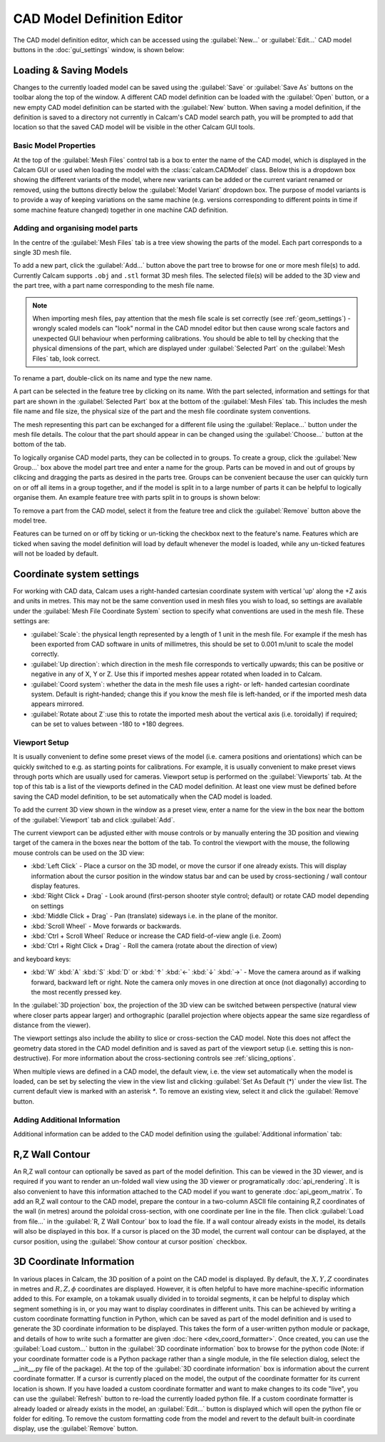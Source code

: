 ===========================
CAD Model Definition Editor
===========================

The CAD model definition editor, which can be accessed using the :guilabel:`New...` or :guilabel:`Edit...` CAD model buttons in the :doc:`gui_settings` window, is shown below:

.. image:: images/screenshots/cad_edit_annotated.png
   :alt: CAD editor window screenshot

Loading & Saving Models
***********************
Changes to the currently loaded model can be saved using the :guilabel:`Save` or :guilabel:`Save As` buttons on the toolbar along the top of the window. A different CAD model definition can be loaded with the :guilabel:`Open` button, or a new empty CAD model definition can be started with the :guilabel:`New` button. When saving a model definition, if the definition is saved to a directory not currently in Calcam's CAD model search path, you will be prompted to add that location so that the saved CAD model will be visible in the other Calcam GUI tools.


Basic Model Properties
~~~~~~~~~~~~~~~~~~~~~~
At the top of the :guilabel:`Mesh Files` control tab is a box to enter the name of the CAD model, which is displayed in the Calcam GUI or used when loading the model with the :class:`calcam.CADModel` class. Below this is a dropdown box showing the different variants of the model, where new variants can be added or the current variant renamed or removed, using the buttons directly below the :guilabel:`Model Variant` dropdown box. The purpose of model variants is to provide a way of keeping variations on the same machine (e.g. versions corresponding to different points in time if some machine feature changed) together in one machine CAD definition.

Adding and organising model parts
~~~~~~~~~~~~~~~~~~~~~~~~~~~~~~~~~
In the centre of the :guilabel:`Mesh Files` tab is a tree view showing the parts of the model. Each part corresponds to a single 3D mesh file.

To add a new part, click the :guilabel:`Add...` button above the part tree to browse for one or more mesh file(s) to add. Currently Calcam supports ``.obj`` and ``.stl`` format 3D mesh files. The selected file(s) will be added to the 3D view and the part tree, with a part name corresponding to the mesh file name.

.. note::
    When importing mesh files, pay attention that the mesh file scale is set correctly (see :ref:`geom_settings`) - wrongly scaled models can "look" normal in the CAD mnodel editor but then cause wrong scale factors and unexpected GUI behaviour when performing calibrations. You should be able to tell by checking that the physical dimensions of the part, which are displayed under :guilabel:`Selected Part` on the :guilabel:`Mesh Files` tab, look correct.


To rename a part, double-click on its name and type the new name.

A part can be selected in the feature tree by clicking on its name. With the part selected, information and settings for that part are shown in the :guilabel:`Selected Part` box at the bottom of the :guilabel:`Mesh Files` tab. This includes the mesh file name and file size, the physical size of the part and the mesh file coordinate system conventions.

The mesh representing this part can be exchanged for a different file using the :guilabel:`Replace...` button under the mesh file details. The colour that the part should appear in can be changed using the :guilabel:`Choose...` button at the bottom of the tab.

To logically organise CAD model parts, they can be collected in to groups. To create a group, click the :guilabel:`New Group...` box above the model part tree and enter a name for the group. Parts can be moved in and out of groups by clikcing and dragging the parts as desired in the parts tree. Groups can be convenient because the user can quickly turn on or off all items in a group together, and if the model is split in to a large number of parts it can be helpful to logically organise them. An example feature tree with parts split in to groups is shown below:

.. image:: images/screenshots/model_parts_grouped.png
   :alt: Grouped CAD model parts

To remove a part from the CAD model, select it from the feature tree and click the :guilabel:`Remove` button above the model tree.

Features can be turned on or off by ticking or un-ticking the checkbox next to the feature's name. Features which are ticked when saving the model definition will load by default whenever the model is loaded, while any un-ticked features will not be loaded by default.

.. _geom_settings:

Coordinate system settings
**************************
For working with CAD data, Calcam uses a right-handed cartesian coordinate system with vertical 'up' along the +Z axis and units in metres. This may not be the same convention used in mesh files you wish to load, so settings are available under the :guilabel:`Mesh File Coordinate System` section to specify what conventions are used in the mesh file. These settings are:

- :guilabel:`Scale`: the physical length represented by a length of 1 unit in the mesh file. For example if the mesh has been exported from CAD software in units of millimetres, this should be set to 0.001 m/unit to scale the model correctly.
- :guilabel:`Up direction`: which direction in the mesh file corresponds to vertically upwards; this can be positive or negative in any of X, Y or Z. Use this if imported meshes appear rotated when loaded in to Calcam.
- :guilabel:`Coord system`: whether the data in the mesh file uses a right- or left- handed cartesian coordinate system. Default is right-handed; change this if you know the mesh file is left-handed, or if the imported mesh data appears mirrored.
- :guilabel:`Rotate about Z`:use this to rotate the imported mesh about the vertical axis (i.e. toroidally) if required; can be set to values between -180 to +180 degrees.



Viewport Setup
~~~~~~~~~~~~~~
It is usually convenient to define some preset views of the model (i.e. camera positions and orientations) which can be quickly switched to e.g. as starting points for calibrations. For example, it is usually convenient to make preset views through ports which are usually used for cameras. Viewport setup is performed on the :guilabel:`Viewports` tab. At the top of this tab is a list of the viewports defined in the CAD model definition. At least one view must be defined before saving the CAD model definition, to be set automatically when the CAD model is loaded.

To add the current 3D view shown in the window as a preset view, enter a name for the view in the box near the bottom of the :guilabel:`Viewport` tab and click :guilabel:`Add`.

The current viewport can be adjusted either with mouse controls or by manually entering the 3D position and viewing target of the camera in the boxes near the bottom of the tab. To control the viewport with the mouse, the following mouse controls can be used on the 3D view:

- :kbd:`Left Click` - Place a cursor on the 3D model, or move the cursor if one already exists. This will display information about the cursor position in the window status bar and can be used by cross-sectioning / wall contour display features.
- :kbd:`Right Click + Drag` - Look around (first-person shooter style control; default) or rotate CAD model depending on settings
- :kbd:`Middle Click + Drag` - Pan (translate) sideways i.e. in the plane of the monitor.
- :kbd:`Scroll Wheel` - Move forwards or backwards.
- :kbd:`Ctrl + Scroll Wheel` Reduce or increase the CAD field-of-view angle (i.e. Zoom)
- :kbd:`Ctrl + Right Click + Drag` - Roll the camera (rotate about the direction of view)

and keyboard keys:

- :kbd:`W` :kbd:`A` :kbd:`S` :kbd:`D` or :kbd:`↑` :kbd:`←` :kbd:`↓` :kbd:`→` - Move the camera around as if walking forward, backward left or right. Note the camera only moves in one direction at once (not diagonally) according to the most recently pressed key.

In the :guilabel:`3D projection` box, the projection of the 3D view can be switched between perspective (natural view where closer parts appear larger) and orthographic (parallel projection where objects appear the same size regardless of distance from the viewer).

The viewport settings also include the ability to slice or cross-section the CAD model. Note this does not affect the geometry data stored in the CAD model definition and is saved as part of the viewport setup (i.e. setting this is non-destructive). For more information about the cross-sectioning controls see :ref:`slicing_options`.

When multiple views are defined in a CAD model, the default view, i.e. the view set automatically when the model is loaded, can be set by selecting the view in the view list and clicking :guilabel:`Set As Default (*)` under the view list. The current default view is marked with an asterisk `*`. To remove an existing view, select it and click the :guilabel:`Remove` button.


Adding Additional Information
~~~~~~~~~~~~~~~~~~~~~~~~~~~~~
Additional information can be added to the CAD model definition using the :guilabel:`Additional information` tab:

.. _wall_contour:

R,Z Wall Contour
****************
An R,Z wall contour can optionally be saved as part of the model definition. This can be viewed in the 3D viewer, and is required if you want to render an un-folded wall view using the 3D viewer or programatically :doc:`api_rendering`. It is also convenient to have this information attached to the CAD model if you want to generate :doc:`api_geom_matrix`. To add an R,Z wall contour to the CAD model, prepare the contour in a two-column ASCII file containing R,Z coordinates of the wall (in metres) around the poloidal cross-section, with one coordinate per line in the file. Then click :guilabel:`Load from file...` in the :guilabel:`R, Z Wall Contour` box to load the file. If a wall contour already exists in the model, its details will also be displayed in this box. If a cursor is placed on the 3D model, the current wall contour can be displayed, at the cursor position, using the :guilabel:`Show contour at cursor position` checkbox.

3D Coordinate Information
*************************
In various places in Calcam, the 3D position of a point on the CAD model is displayed. By default, the :math:`X,Y,Z` coordinates in metres and :math:`R,Z,\phi` coordinates are displayed. However, it is often helpful to have more machine-specific information added to this. For example, on a tokamak usually divided in to toroidal segments, it can be helpful to display which segment something is in, or you may want to display coordinates in different units. This can be achieved by writing a custom coordinate formatting function in Python, which can be saved as part of the model definition and is used to generate the 3D coordinate information to be displayed. This takes the form of a user-written python module or package, and details of how to write such a formatter are given :doc:`here <dev_coord_formatter>`. Once created, you can use the :guilabel:`Load custom...` button in the :guilabel:`3D coordinate information` box to browse for the python code (Note: if your coordinate formatter code is a Python package rather than a single module, in the file selection dialog, select the __init__.py file of the package). At the top of the :guilabel:`3D coordinate information` box is information about the current coordinate formatter. If a cursor is currently placed on the model, the output of the coordinate formatter for its current location is shown. If you have loaded a custom coordinate formatter and want to make changes to its code "live", you can use the :guilabel:`Refresh` button to re-load the currently loaded python file. If a custom coordinate formatter is already loaded or already exists in the model, an :guilabel:`Edit...` button is displayed which will open the python file or folder for editing. To remove the custom formatting code from the model and revert to the default built-in coordinate display, use the :guilabel:`Remove` button.


